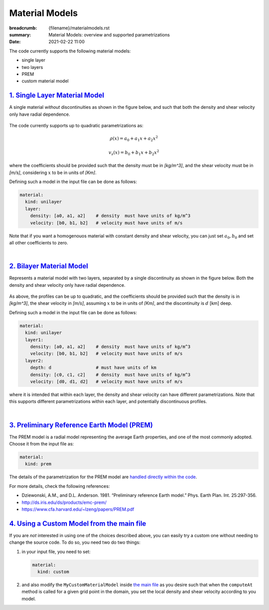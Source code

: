 Material Models
###############

:breadcrumb: {filename}/materialmodels.rst
:summary: Material Models: overview and supported parametrizations
:date: 2021-02-22 11:00

.. role:: math-info(math)
    :class: m-default

The code currently supports the following material models:

* single layer

* two layers

* PREM

* custom material model


##################################
`1. Single Layer Material Model`_
##################################

A single material *without* discontinuities as shown in the
figure below, and such that both the density and shear velocity only have radial dependence.


.. figure:: {static}/img/mat_f1.png
	    :scale: 40 %


The code currently supports up to quadratic parametrizations as:

.. math::

   \rho(x) = a_0 + a_1 x + a_2 x^2

.. math::

   v_s(x) = b_0 + b_1 x + b_2 x^2


where the coefficients should be provided such that the density must be in *[kg/m^3]*,
and the shear velocity must be in *[m/s]*, considering :math-info:`x` to be in units of *[Km]*.

Defining such a model in the input file can be done as follows:

.. code:: yaml

  material:
    kind: unilayer
    layer:
      density: [a0, a1, a2]    # density  must have units of kg/m^3
      velocity: [b0, b1, b2]   # velocity must have units of m/s


Note that if you want a homogenouos material with constant density
and shear velocity, you can just set :math-info:`a_0, b_0` and set all other
coefficients to zero.

|

############################
`2. Bilayer Material Model`_
############################
Represents a material model with two layers, separated by a
single discontinuity as shown in the figure below.
Both the density and shear velocity only have radial dependence.


.. figure:: {static}/img/mat_f2.png
      :scale: 40 %


As above, the profiles can be up to quadratic, and the coefficients
should be provided such that the density is in *[kg/m^3]*,
the shear velocity in *[m/s]*, assuming :math-info:`x` to be in units of *[Km]*, and the
discontinuity is :math-info:`d` [km] deep.

Defining such a model in the input file can be done as follows:

.. code:: yaml

  material:
    kind: unilayer
    layer1:
      density: [a0, a1, a2]    # density  must have units of kg/m^3
      velocity: [b0, b1, b2]   # velocity must have units of m/s
    layer2:
      depth: d                 # must have units of km
      density: [c0, c1, c2]    # density  must have units of kg/m^3
      velocity: [d0, d1, d2]   # velocity must have units of m/s

where it is intended that within each layer, the density and shear velocity can
have different parametrizations. Note that this supports different
parametrizations within each layer, and potentially discontinuous profiles.


|

##############################################
`3. Preliminary Reference Earth Model (PREM)`_
##############################################
The PREM model is a radial model representing the average Earth properties, and one of the most
commonly adopted. Choose it from the input file as:

.. code:: yaml

  material:
    kind: prem

The details of the parametrization for the PREM model are `handled directly within the code <https://github.com/fnrizzi/SHAW/blob/master/src/shared/material_models/material_model_prem.hpp>`_.


For more details, check the following references:

* Dziewonski, A.M., and D.L. Anderson. 1981. “Preliminary reference Earth model.” Phys. Earth Plan. Int. 25:297-356.

* http://ds.iris.edu/ds/products/emc-prem/

* https://www.cfa.harvard.edu/~lzeng/papers/PREM.pdf

.. block-warning:: PREM is for Earth only

		   The PREM model only makes sense when you are simulating the Earth.
		   So your domain must be bounded between the core-mantle boundary (CMB)
		   located at :math-info:`r_{cmb} = 3,480` km and the Earth surface located at :math-info:`r_{earth} = 6,371` km.
		   These are the default bounds used by `the meshing script <https://github.com/fnrizzi/SHAW/blob/master/meshing/create_single_mesh.py>`_.


#############################################
`4. Using a Custom Model from the main file`_
#############################################

If you are *not* interested in using one of the choices described above, you can easily try a custom one without needing to change the source code. To do so, you need two do two things:

1.  in your input file, you need to set:

    .. code:: yaml

        material:
	  kind: custom


2.  and also modify the ``MyCustomMaterialModel`` inside `the main file <https://github.com/fnrizzi/SHAW/blob/master/src/kokkos/main_fom.cc>`_
    as you desire such that when the ``computeAt`` method is called for a given grid point in the domain, you set the local density and shear velocity according to you model.

.. block-info:: Extending the set of supported models

		The modular structure of the code allows to easily add new models: this can easily be done by adding a new
		derived class inside `the models <https://github.com/fnrizzi/SHAW/tree/master/src/shared/material_models>`_,
		add an ``enum`` field that identifies that model in `this file <https://github.com/fnrizzi/SHAW/blob/master/src/shared/enums/supported_material_model_enums.hpp>`_, and adding the code in `the parser class <https://github.com/fnrizzi/SHAW/blob/master/src/shared/parser/parser_material_model.hpp>`_ to recognize that if selected from the input file.
